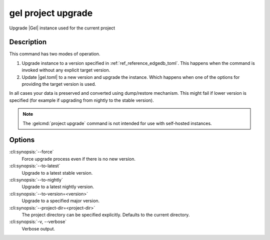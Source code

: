 .. _ref_cli_edgedb_project_upgrade:


===================
gel project upgrade
===================

Upgrade |Gel| instance used for the current project

.. cli:synopsis::

    gel project upgrade [<options>]


Description
===========

This command has two modes of operation.

1) Upgrade instance to a version specified in :ref:`ref_reference_edgedb_toml`.
   This happens when the command is invoked without any explicit target
   version.
2) Update |gel.toml| to a new version and upgrade the instance.
   Which happens when one of the options for providing the target
   version is used.

In all cases your data is preserved and converted using dump/restore
mechanism. This might fail if lower version is specified (for example
if upgrading from nightly to the stable version).

.. note::

    The :gelcmd:`project upgrade` command is not intended for use with
    self-hosted instances.


Options
=======

:cli:synopsis:`--force`
    Force upgrade process even if there is no new version.

:cli:synopsis:`--to-latest`
    Upgrade to a latest stable version.

:cli:synopsis:`--to-nightly`
    Upgrade to a latest nightly version.

:cli:synopsis:`--to-version=<version>`
    Upgrade to a specified major version.

:cli:synopsis:`--project-dir=<project-dir>`
    The project directory can be specified explicitly. Defaults to the
    current directory.

:cli:synopsis:`-v, --verbose`
    Verbose output.

